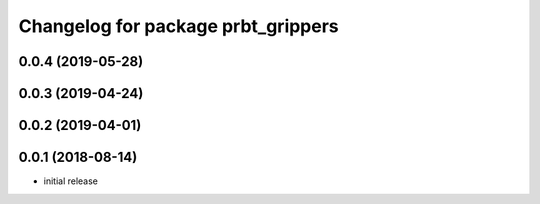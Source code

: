 ^^^^^^^^^^^^^^^^^^^^^^^^^^^^^^^^^^^
Changelog for package prbt_grippers
^^^^^^^^^^^^^^^^^^^^^^^^^^^^^^^^^^^

0.0.4 (2019-05-28)
------------------

0.0.3 (2019-04-24)
------------------

0.0.2 (2019-04-01)
------------------

0.0.1 (2018-08-14)
------------------
* initial release
